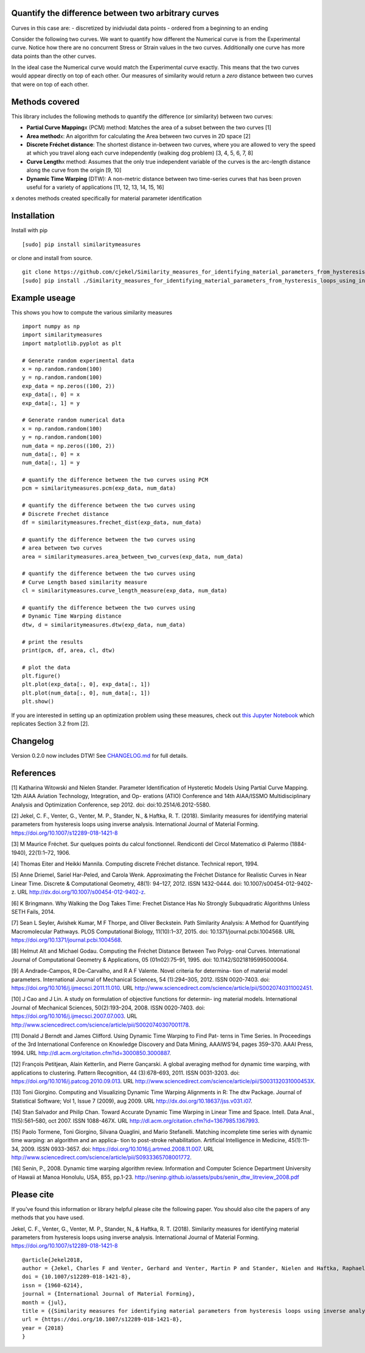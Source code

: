 Quantify the difference between two arbitrary curves
====================================================

Curves in this case are: - discretized by inidviudal data points -
ordered from a beginning to an ending

Consider the following two curves. We want to quantify how different the
Numerical curve is from the Experimental curve. Notice how there are no
concurrent Stress or Strain values in the two curves. Additionally one
curve has more data points than the other curves. |Image of two
different curves|

In the ideal case the Numerical curve would match the Experimental curve
exactly. This means that the two curves would appear directly on top of
each other. Our measures of similarity would return a *zero* distance
between two curves that were on top of each other.

Methods covered
===============

This library includes the following methods to quantify the difference
(or similarity) between two curves:

-  **Partial Curve Mapping**\ x (PCM) method: Matches the area of a
   subset between the two curves [1]
-  **Area method**\ x: An algorithm for calculating the Area between two
   curves in 2D space [2]
-  **Discrete Fréchet distance**: The shortest distance in-between two
   curves, where you are allowed to very the speed at which you travel
   along each curve independently (walking dog problem) [3, 4, 5, 6, 7,
   8]
-  **Curve Length**\ x method: Assumes that the only true independent
   variable of the curves is the arc-length distance along the curve
   from the origin [9, 10]
-  **Dynamic Time Warping** (DTW): A non-metric distance between two
   time-series curves that has been proven useful for a variety of
   applications [11, 12, 13, 14, 15, 16]

x denotes methods created specifically for material parameter
identification

Installation
============

Install with pip

::

    [sudo] pip install similaritymeasures

or clone and install from source.

::

    git clone https://github.com/cjekel/Similarity_measures_for_identifying_material_parameters_from_hysteresis_loops_using_inverse_analysis
    [sudo] pip install ./Similarity_measures_for_identifying_material_parameters_from_hysteresis_loops_using_inverse_analysis

Example useage
==============

This shows you how to compute the various similarity measures

::

    import numpy as np
    import similaritymeasures
    import matplotlib.pyplot as plt

    # Generate random experimental data
    x = np.random.random(100)
    y = np.random.random(100)
    exp_data = np.zeros((100, 2))
    exp_data[:, 0] = x
    exp_data[:, 1] = y

    # Generate random numerical data
    x = np.random.random(100)
    y = np.random.random(100)
    num_data = np.zeros((100, 2))
    num_data[:, 0] = x
    num_data[:, 1] = y

    # quantify the difference between the two curves using PCM
    pcm = similaritymeasures.pcm(exp_data, num_data)

    # quantify the difference between the two curves using
    # Discrete Frechet distance
    df = similaritymeasures.frechet_dist(exp_data, num_data)

    # quantify the difference between the two curves using
    # area between two curves
    area = similaritymeasures.area_between_two_curves(exp_data, num_data)

    # quantify the difference between the two curves using
    # Curve Length based similarity measure
    cl = similaritymeasures.curve_length_measure(exp_data, num_data)

    # quantify the difference between the two curves using
    # Dynamic Time Warping distance
    dtw, d = similaritymeasures.dtw(exp_data, num_data)

    # print the results
    print(pcm, df, area, cl, dtw)

    # plot the data
    plt.figure()
    plt.plot(exp_data[:, 0], exp_data[:, 1])
    plt.plot(num_data[:, 0], num_data[:, 1])
    plt.show()

If you are interested in setting up an optimization problem using these
measures, check out `this Jupyter
Notebook <https://github.com/cjekel/Similarity_measures_for_identifying_material_parameters_from_hysteresis_loops_using_inverse_analysis/blob/master/Examples_of_Similarity_Measures.ipynb>`__
which replicates Section 3.2 from [2].

Changelog
=========

Version 0.2.0 now includes DTW! See
`CHANGELOG.md <https://github.com/cjekel/Similarity_measures_for_identifying_material_parameters_from_hysteresis_loops_using_inverse_analysis/blob/master/CHANGELOG.md>`__
for full details.

References
==========

[1] Katharina Witowski and Nielen Stander. Parameter Identification of
Hysteretic Models Using Partial Curve Mapping. 12th AIAA Aviation
Technology, Integration, and Op- erations (ATIO) Conference and 14th
AIAA/ISSMO Multidisciplinary Analysis and Optimization Conference, sep
2012. doi: doi:10.2514/6.2012-5580.

[2] Jekel, C. F., Venter, G., Venter, M. P., Stander, N., & Haftka, R.
T. (2018). Similarity measures for identifying material parameters from
hysteresis loops using inverse analysis. International Journal of
Material Forming. https://doi.org/10.1007/s12289-018-1421-8

[3] M Maurice Fréchet. Sur quelques points du calcul fonctionnel.
Rendiconti del Circol Matematico di Palermo (1884-1940), 22(1):1–72,
1906.

[4] Thomas Eiter and Heikki Mannila. Computing discrete Fréchet
distance. Technical report, 1994.

[5] Anne Driemel, Sariel Har-Peled, and Carola Wenk. Approximating the
Fréchet Distance for Realistic Curves in Near Linear Time. Discrete &
Computational Geometry, 48(1): 94–127, 2012. ISSN 1432-0444. doi:
10.1007/s00454-012-9402-z. URL
http://dx.doi.org/10.1007/s00454-012-9402-z.

[6] K Bringmann. Why Walking the Dog Takes Time: Frechet Distance Has No
Strongly Subquadratic Algorithms Unless SETH Fails, 2014.

[7] Sean L Seyler, Avishek Kumar, M F Thorpe, and Oliver Beckstein. Path
Similarity Analysis: A Method for Quantifying Macromolecular Pathways.
PLOS Computational Biology, 11(10):1–37, 2015. doi:
10.1371/journal.pcbi.1004568. URL
https://doi.org/10.1371/journal.pcbi.1004568.

[8] Helmut Alt and Michael Godau. Computing the Fréchet Distance Between
Two Polyg- onal Curves. International Journal of Computational Geometry
& Applications, 05 (01n02):75–91, 1995. doi: 10.1142/S0218195995000064.

[9] A Andrade-Campos, R De-Carvalho, and R A F Valente. Novel criteria
for determina- tion of material model parameters. International Journal
of Mechanical Sciences, 54 (1):294–305, 2012. ISSN 0020-7403. doi:
https://doi.org/10.1016/j.ijmecsci.2011.11.010. URL
http://www.sciencedirect.com/science/article/pii/S0020740311002451.

[10] J Cao and J Lin. A study on formulation of objective functions for
determin- ing material models. International Journal of Mechanical
Sciences, 50(2):193–204, 2008. ISSN 0020-7403. doi:
https://doi.org/10.1016/j.ijmecsci.2007.07.003. URL
http://www.sciencedirect.com/science/article/pii/S0020740307001178.

[11] Donald J Berndt and James Clifford. Using Dynamic Time Warping to
Find Pat- terns in Time Series. In Proceedings of the 3rd International
Conference on Knowledge Discovery and Data Mining, AAAIWS’94, pages
359–370. AAAI Press, 1994. URL
http://dl.acm.org/citation.cfm?id=3000850.3000887.

[12] François Petitjean, Alain Ketterlin, and Pierre Gançarski. A global
averaging method for dynamic time warping, with applications to
clustering. Pattern Recognition, 44 (3):678–693, 2011. ISSN 0031-3203.
doi: https://doi.org/10.1016/j.patcog.2010.09.013. URL
http://www.sciencedirect.com/science/article/pii/S003132031000453X.

[13] Toni Giorgino. Computing and Visualizing Dynamic Time Warping
Alignments in R: The dtw Package. Journal of Statistical Software; Vol
1, Issue 7 (2009), aug 2009. URL
http://dx.doi.org/10.18637/jss.v031.i07.

[14] Stan Salvador and Philip Chan. Toward Accurate Dynamic Time Warping
in Linear Time and Space. Intell. Data Anal., 11(5):561–580, oct 2007.
ISSN 1088-467X. URL http://dl.acm.org/citation.cfm?id=1367985.1367993.

[15] Paolo Tormene, Toni Giorgino, Silvana Quaglini, and Mario
Stefanelli. Matching incomplete time series with dynamic time warping:
an algorithm and an applica- tion to post-stroke rehabilitation.
Artificial Intelligence in Medicine, 45(1):11–34, 2009. ISSN 0933-3657.
doi: https://doi.org/10.1016/j.artmed.2008.11.007. URL
http://www.sciencedirect.com/science/article/pii/S0933365708001772.

[16] Senin, P., 2008. Dynamic time warping algorithm review. Information
and Computer Science Department University of Hawaii at Manoa Honolulu,
USA, 855, pp.1-23.
http://seninp.github.io/assets/pubs/senin\_dtw\_litreview\_2008.pdf

Please cite
===========

If you've found this information or library helpful please cite the
following paper. You should also cite the papers of any methods that you
have used.

Jekel, C. F., Venter, G., Venter, M. P., Stander, N., & Haftka, R. T.
(2018). Similarity measures for identifying material parameters from
hysteresis loops using inverse analysis. International Journal of
Material Forming. https://doi.org/10.1007/s12289-018-1421-8

::

    @article{Jekel2018,
    author = {Jekel, Charles F and Venter, Gerhard and Venter, Martin P and Stander, Nielen and Haftka, Raphael T},
    doi = {10.1007/s12289-018-1421-8},
    issn = {1960-6214},
    journal = {International Journal of Material Forming},
    month = {jul},
    title = {{Similarity measures for identifying material parameters from hysteresis loops using inverse analysis}},
    url = {https://doi.org/10.1007/s12289-018-1421-8},
    year = {2018}
    }

.. |Image of two different curves| image:: images/TwoCurves.png

